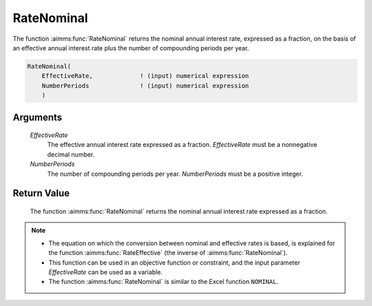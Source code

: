 .. aimms:function:: RateNominal(EffectiveRate, NumberPeriods)

.. _RateNominal:

RateNominal
===========

The function :aimms:func:`RateNominal` returns the nominal annual interest rate,
expressed as a fraction, on the basis of an effective annual interest
rate plus the number of compounding periods per year.

.. code-block:: aimms

    RateNominal(
        EffectiveRate,             ! (input) numerical expression
        NumberPeriods              ! (input) numerical expression
        )

Arguments
---------

    *EffectiveRate*
        The effective annual interest rate expressed as a fraction.
        *EffectiveRate* must be a nonnegative decimal number.

    *NumberPeriods*
        The number of compounding periods per year. *NumberPeriods* must be a
        positive integer.

Return Value
------------

    The function :aimms:func:`RateNominal` returns the nominal annual interest rate
    expressed as a fraction.

.. note::

    -  The equation on which the conversion between nominal and effective
       rates is based, is explained for the function :aimms:func:`RateEffective` (the inverse
       of :aimms:func:`RateNominal`).

    -  This function can be used in an objective function or constraint, and
       the input parameter *EffectiveRate* can be used as a variable.

    -  The function :aimms:func:`RateNominal` is similar to the Excel function
       ``NOMINAL``.

.. seealso::

    The function :aimms:func:`RateEffective`.
